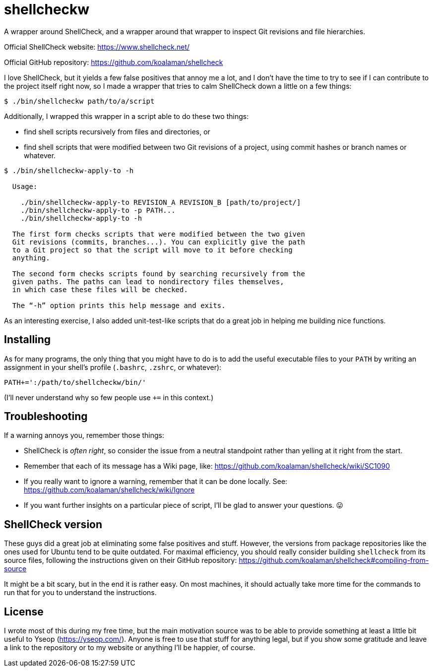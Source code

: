 # shellcheckw

A wrapper around ShellCheck, and a wrapper around that wrapper to inspect Git revisions and file hierarchies.

Official ShellCheck website: https://www.shellcheck.net/

Official GitHub repository: https://github.com/koalaman/shellcheck

I love ShellCheck, but it yields a few false positives that annoy me a lot, and I don't have the time to try to see if I can contribute to the project itself right now, so I made a wrapper that tries to calm ShellCheck down a little on a few things:

```
$ ./bin/shellcheckw path/to/a/script
```

Additionally, I wrapped this wrapper in a script able to do these two things:

* find shell scripts recursively from files and directories, or
* find shell scripts that were modified between two Git revisions of a project, using commit hashes or branch names or whatever.

```
$ ./bin/shellcheckw-apply-to -h

  Usage:

    ./bin/shellcheckw-apply-to REVISION_A REVISION_B [path/to/project/]
    ./bin/shellcheckw-apply-to -p PATH...
    ./bin/shellcheckw-apply-to -h

  The first form checks scripts that were modified between the two given
  Git revisions (commits, branches...). You can explicitly give the path
  to a Git project so that the script will move to it before checking
  anything.
  
  The second form checks scripts found by searching recursively from the
  given paths. The paths can lead to nondirectory files themselves,
  in which case these files will be checked.

  The “-h” option prints this help message and exits.

```

As an interesting exercise, I also added unit-test-like scripts that do a great job in helping me building nice functions.


## Installing

As for many programs, the only thing that you might have to do is to add the useful executable files to your `PATH` by writing an assignment in your shell's profile (`.bashrc`, `.zshrc`, or whatever):

[source,bash]
```
PATH+=':/path/to/shellcheckw/bin/'
```

(I'll never understand why so few people use `+=` in this context.)


## Troubleshooting

If a warning annoys you, remember those things:

* ShellCheck is _often right_, so consider the issue from a neutral standpoint rather than yelling at it right from the start.
* Remember that each of its message has a Wiki page, like: https://github.com/koalaman/shellcheck/wiki/SC1090
* If you really want to ignore a warning, remember that it can be done locally.
  See: https://github.com/koalaman/shellcheck/wiki/Ignore
* If you want further insights on a particular piece of script, I'll be glad to answer your questions. 😛


## ShellCheck version

These guys did a great job at eliminating some false positives and stuff.
However, the versions from package repositories like the ones used for Ubuntu tend to be quite outdated.
For maximal efficiency, you should really consider building `shellcheck` from its source files, following the instructions given on their GitHub repository:
https://github.com/koalaman/shellcheck#compiling-from-source

It might be a bit scary, but in the end it is rather easy.
On most machines, it should actually take more time for the commands to run that for you to understand the instructions.


## License

I wrote most of this during my free time, but the main motivation source was to be able to provide something at least a little bit useful to Yseop (https://yseop.com/). Anyone is free to use that stuff for anything legal, but if you show some gratitude and leave a link to the repository or to my website or anything I'll be happier, of course.

